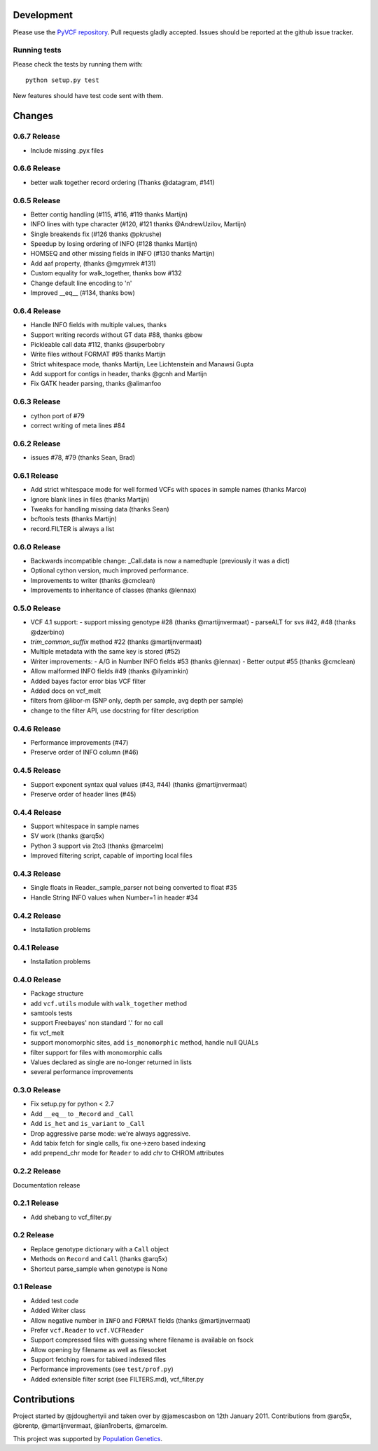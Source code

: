 Development
===========

Please use the `PyVCF repository <https://github.com/jamescasbon/PyVCF/>`_.
Pull requests gladly accepted.
Issues should be reported at the github issue tracker.

Running tests
-------------

Please check the tests by running them with::

    python setup.py test

New features should have test code sent with them.

Changes
=======

0.6.7 Release
-------------

* Include missing .pyx files

0.6.6 Release
-------------

* better walk together record ordering (Thanks @datagram, #141)

0.6.5 Release
-------------

* Better contig handling (#115, #116, #119 thanks Martijn)
* INFO lines with type character (#120, #121 thanks @AndrewUzilov, Martijn)
* Single breakends fix (#126 thanks @pkrushe)
* Speedup by losing ordering of INFO (#128 thanks Martijn)
* HOMSEQ and other missing fields in INFO (#130 thanks Martijn)
* Add aaf property, (thanks @mgymrek #131)
* Custom equality for walk_together, thanks bow #132
* Change default line encoding to '\n'
* Improved __eq__ (#134, thanks bow)


0.6.4 Release
-------------

* Handle INFO fields with multiple values, thanks
* Support writing records without GT data #88, thanks @bow
* Pickleable call data #112, thanks @superbobry
* Write files without FORMAT #95 thanks Martijn
* Strict whitespace mode, thanks Martijn, Lee Lichtenstein and Manawsi Gupta
* Add support for contigs in header, thanks @gcnh and Martijn
* Fix GATK header parsing, thanks @alimanfoo

0.6.3 Release
-------------

* cython port of #79
* correct writing of meta lines #84

0.6.2 Release
-------------

* issues #78, #79 (thanks Sean, Brad)

0.6.1 Release
-------------

* Add strict whitespace mode for well formed VCFs with spaces
  in sample names (thanks Marco)
* Ignore blank lines in files (thanks Martijn)
* Tweaks for handling missing data (thanks Sean)
* bcftools tests (thanks Martijn)
* record.FILTER is always a list

0.6.0 Release
-------------

* Backwards incompatible change: _Call.data is now a
  namedtuple (previously it was a dict)
* Optional cython version, much improved performance.
* Improvements to writer (thanks @cmclean)
* Improvements to inheritance of classes (thanks @lennax)


0.5.0 Release
-------------

* VCF 4.1 support:
  - support missing genotype #28 (thanks @martijnvermaat)
  - parseALT for svs #42, #48 (thanks @dzerbino)
* `trim_common_suffix` method #22 (thanks @martijnvermaat)
* Multiple metadata with the same key is stored (#52)
* Writer improvements:
  - A/G in Number INFO fields #53 (thanks @lennax)
  - Better output #55 (thanks @cmclean)
* Allow malformed INFO fields #49 (thanks @ilyaminkin)
* Added bayes factor error bias VCF filter
* Added docs on vcf_melt
* filters from @libor-m (SNP only, depth per sample, avg depth per sample)
* change to the filter API, use docstring for filter description

0.4.6 Release
-------------

* Performance improvements (#47)
* Preserve order of INFO column (#46)

0.4.5 Release
-------------

* Support exponent syntax qual values (#43, #44) (thanks @martijnvermaat)
* Preserve order of header lines (#45)

0.4.4 Release
-------------

* Support whitespace in sample names
* SV work (thanks @arq5x)
* Python 3 support via 2to3 (thanks @marcelm)
* Improved filtering script, capable of importing local files

0.4.3 Release
-------------

* Single floats in Reader._sample_parser not being converted to float #35
* Handle String INFO values when Number=1 in header #34

0.4.2 Release
-------------

* Installation problems

0.4.1 Release
-------------

* Installation problems

0.4.0 Release
-------------

* Package structure
* add ``vcf.utils`` module with ``walk_together`` method
* samtools tests
* support Freebayes' non standard '.' for no call
* fix vcf_melt
* support monomorphic sites, add ``is_monomorphic`` method, handle null QUALs
* filter support for files with monomorphic calls
* Values declared as single are no-longer returned in lists
* several performance improvements


0.3.0 Release
-------------

* Fix setup.py for python < 2.7
* Add ``__eq__`` to ``_Record`` and ``_Call``
* Add ``is_het`` and ``is_variant`` to ``_Call``
* Drop aggressive parse mode: we're always aggressive.
* Add tabix fetch for single calls, fix one->zero based indexing
* add prepend_chr mode for ``Reader`` to add `chr` to CHROM attributes

0.2.2 Release
-------------

Documentation release

0.2.1 Release
-------------

* Add shebang to vcf_filter.py

0.2 Release
-----------

* Replace genotype dictionary with a ``Call`` object
* Methods on ``Record`` and ``Call`` (thanks @arq5x)
* Shortcut parse_sample when genotype is None

0.1 Release
-----------

* Added test code
* Added Writer class
* Allow negative number in ``INFO`` and ``FORMAT`` fields (thanks @martijnvermaat)
* Prefer ``vcf.Reader`` to ``vcf.VCFReader``
* Support compressed files with guessing where filename is available on fsock
* Allow opening by filename as well as filesocket
* Support fetching rows for tabixed indexed files
* Performance improvements (see ``test/prof.py``)
* Added extensible filter script (see FILTERS.md), vcf_filter.py

Contributions
=============

Project started by @jdoughertyii and taken over by @jamescasbon on 12th January 2011.
Contributions from @arq5x, @brentp, @martijnvermaat, @ian1roberts, @marcelm.

This project was supported by `Population Genetics <http://www.populationgenetics.com/>`_.
